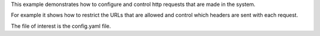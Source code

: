 This example demonstrates how to configure and control http requests that are made in the system.

For example it shows how to restrict the URLs that are allowed and control which headers are sent with each request.

The file of interest is the config.yaml file.
